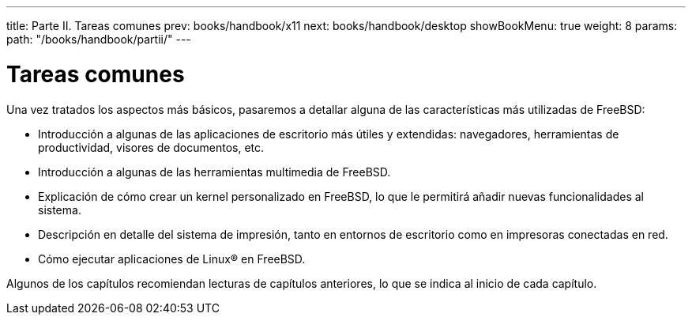 ---
title: Parte II. Tareas comunes
prev: books/handbook/x11
next: books/handbook/desktop
showBookMenu: true
weight: 8
params:
  path: "/books/handbook/partii/"
---

[[common-tasks]]
= Tareas comunes

Una vez tratados los aspectos más básicos, pasaremos a detallar alguna de las características más utilizadas de FreeBSD:

* Introducción a algunas de las aplicaciones de escritorio más útiles y extendidas: navegadores, herramientas de productividad, visores de documentos, etc.
* Introducción a algunas de las herramientas multimedia de FreeBSD.
* Explicación de cómo crear un kernel personalizado en FreeBSD, lo que le permitirá añadir nuevas funcionalidades al sistema.
* Descripción en detalle del sistema de impresión, tanto en entornos de escritorio como en impresoras conectadas en red.
* Cómo ejecutar aplicaciones de Linux(R) en FreeBSD.

Algunos de los capítulos recomiendan lecturas de capítulos anteriores, lo que se indica al inicio de cada capítulo.
